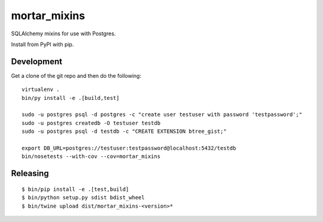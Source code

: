 mortar_mixins
=============

SQLAlchemy mixins for use with Postgres.

Install from PyPI with pip.

Development
-----------

Get a clone of the git repo and then do the following::

  virtualenv .
  bin/py install -e .[build,test]

  sudo -u postgres psql -d postgres -c "create user testuser with password 'testpassword';"
  sudo -u postgres createdb -O testuser testdb
  sudo -u postgres psql -d testdb -c "CREATE EXTENSION btree_gist;"

  export DB_URL=postgres://testuser:testpassword@localhost:5432/testdb
  bin/nosetests --with-cov --cov=mortar_mixins

Releasing
---------

::

  $ bin/pip install -e .[test,build]
  $ bin/python setup.py sdist bdist_wheel
  $ bin/twine upload dist/mortar_mixins-<version>*



